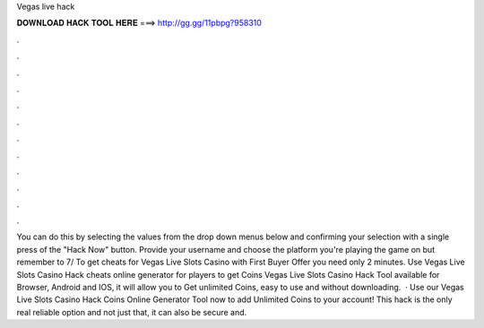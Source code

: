 Vegas live hack

𝐃𝐎𝐖𝐍𝐋𝐎𝐀𝐃 𝐇𝐀𝐂𝐊 𝐓𝐎𝐎𝐋 𝐇𝐄𝐑𝐄 ===> http://gg.gg/11pbpg?958310

.

.

.

.

.

.

.

.

.

.

.

.

You can do this by selecting the values from the drop down menus below and confirming your selection with a single press of the "Hack Now" button. Provide your username and choose the platform you're playing the game on but remember to 7/ To get cheats for Vegas Live Slots Casino with First Buyer Offer you need only 2 minutes. Use Vegas Live Slots Casino Hack cheats online generator for players to get Coins Vegas Live Slots Casino Hack Tool available for Browser, Android and IOS, it will allow you to Get unlimited Coins, easy to use and without downloading.  · Use our Vegas Live Slots Casino Hack Coins Online Generator Tool now to add Unlimited Coins to your account! This hack is the only real reliable option and not just that, it can also be secure and.